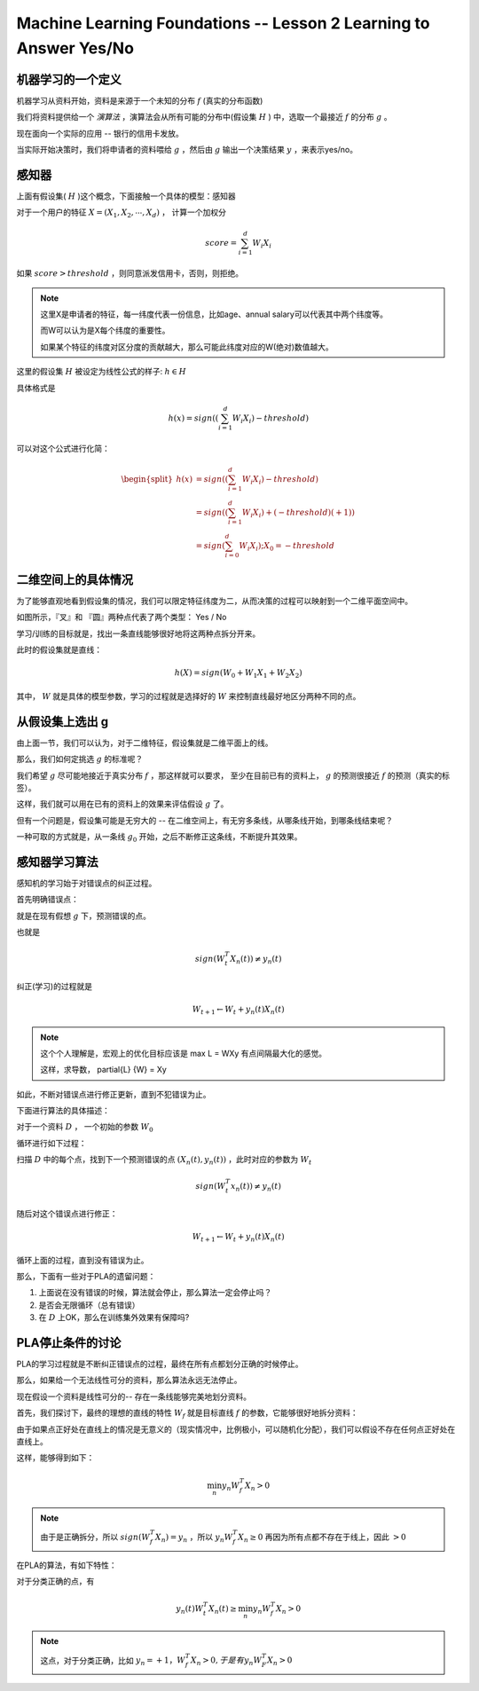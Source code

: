 Machine Learning Foundations -- Lesson 2 Learning to Answer Yes/No
==================================================================

机器学习的一个定义
-------------------

机器学习从资料开始，资料是来源于一个未知的分布 :math:`f` (真实的分布函数)

我们将资料提供给一个 `演算法` ，演算法会从所有可能的分布中(假设集 :math:`H` ) 中，选取一个最接近 :math:`f` 的分布 :math:`g` 。

现在面向一个实际的应用 -- 银行的信用卡发放。

当实际开始决策时，我们将申请者的资料喂给 :math:`g` ，然后由 :math:`g` 输出一个决策结果 :math:`y` ，来表示yes/no。

感知器
------
上面有假设集( :math:`H` )这个概念，下面接触一个具体的模型：感知器

对于一个用户的特征 :math:`X = (X_1, X_2, \cdots, X_d)` ， 计算一个加权分

.. math::

    score = \sum_{i=1}^d W_i X_i 

如果 :math:`score > threshold` ，则同意派发信用卡，否则，则拒绝。

.. note::
    
    这里X是申请者的特征，每一纬度代表一份信息，比如age、annual salary可以代表其中两个纬度等。

    而W可以认为是X每个纬度的重要性。

    如果某个特征的纬度对区分度的贡献越大，那么可能此纬度对应的W(绝对)数值越大。

这里的假设集 :math:`H` 被设定为线性公式的样子: :math:`h \in H` 

具体格式是

.. math::

    h(x) = sign \left( \left( \sum_{i=1}^d W_i X_i \right) - threshold \right)

可以对这个公式进行化简：

.. math::

    \begin{split}
    h(x) &= sign \left( \left( \sum_{i=1}^d W_i X_i \right) - threshold \right) \\
         &= sign \left( \left( \sum_{i=1}^d W_i X_i \right) + (-threshold)(+1)\right) \\
         &= sign \left( \sum_{i=0}^d W_i X_i \right) ; X_0 = -threshold
    \end{split}
        
二维空间上的具体情况 
---------------------
为了能够直观地看到假设集的情况，我们可以限定特征纬度为二，从而决策的过程可以映射到一个二维平面空间中。

.. image:: ../_static/image/ml-taiwan-note2-1.png

如图所示，『叉』和 『圆』两种点代表了两个类型： Yes / No

学习/训练的目标就是，找出一条直线能够很好地将这两种点拆分开来。

此时的假设集就是直线：

.. math:: 

    h(X) = sign( W_0 + W_1 X_1 + W_2 X_2)

其中， :math:`W` 就是具体的模型参数，学习的过程就是选择好的 :math:`W` 来控制直线最好地区分两种不同的点。

从假设集上选出 g
------------------
由上面一节，我们可以认为，对于二维特征，假设集就是二维平面上的线。

那么，我们如何定挑选 :math:`g` 的标准呢？ 

我们希望 :math:`g` 尽可能地接近于真实分布 :math:`f` ，那这样就可以要求，
至少在目前已有的资料上， :math:`g` 的预测很接近 :math:`f` 的预测（真实的标签）。

这样，我们就可以用在已有的资料上的效果来评估假设 :math:`g` 了。

但有一个问题是，假设集可能是无穷大的 -- 在二维空间上，有无穷多条线，从哪条线开始，到哪条线结束呢？ 

一种可取的方式就是，从一条线 :math:`g_0` 开始，之后不断修正这条线，不断提升其效果。

感知器学习算法
---------------
感知机的学习始于对错误点的纠正过程。

首先明确错误点：

就是在现有假想 :math:`g` 下，预测错误的点。

也就是

.. math::

    sign \left( W_t^T X_n(t) \right) \neq y_n(t)

纠正(学习)的过程就是

.. math::

   W_{t+1} \leftarrow W_t + y_n(t)X_n(t)

.. note::

    这个个人理解是，宏观上的优化目标应该是 max L = WXy
    有点间隔最大化的感觉。 

    这样，求导数， \partial{L} {W} = Xy

如此，不断对错误点进行修正更新，直到不犯错误为止。

下面进行算法的具体描述：

对于一个资料 :math:`D` ， 一个初始的参数 :math:`W_0` 

循环进行如下过程：

扫描 :math:`D` 中的每个点，找到下一个预测错误的点 :math:`\left(X_n(t), y_n(t) \right)` ，此时对应的参数为 :math:`W_t`

.. math::

    sign \left( W_t^T x_n(t) \right) \neq y_n (t)

随后对这个错误点进行修正：

.. math::

    W_{t+1} \leftarrow W_t + y_n(t) X_n(t)

循环上面的过程，直到没有错误为止。

那么，下面有一些对于PLA的遗留问题：

1. 上面说在没有错误的时候，算法就会停止，那么算法一定会停止吗？ 
2. 是否会无限循环（总有错误）
3. 在 :math:`D` 上OK，那么在训练集外效果有保障吗?


PLA停止条件的讨论
-----------------
PLA的学习过程就是不断纠正错误点的过程，最终在所有点都划分正确的时候停止。

那么，如果给一个无法线性可分的资料，那么算法永远无法停止。

现在假设一个资料是线性可分的-- 存在一条线能够完美地划分资料。

首先，我们探讨下，最终的理想的直线的特性 :math:`W_f` 就是目标直线 :math:`f` 的参数，它能够很好地拆分资料：

由于如果点正好处在直线上的情况是无意义的（现实情况中，比例极小，可以随机化分配），我们可以假设不存在任何点正好处在直线上。

这样，能够得到如下：

.. math::

    \min_n y_n W_f^T X_n > 0

.. note::

   由于是正确拆分，所以 :math:`sign(W_f^T X_n) = y_n` ，所以 :math:`y_n W_f^T X_n \ge 0` 
   再因为所有点都不存在于线上，因此 :math:`>0`


在PLA的算法，有如下特性：

对于分类正确的点，有

.. math::

   y_n(t)W_t^T X_n(t) \ge \min_n y_n W^T_f X_n > 0

.. note::

   这点，对于分类正确，比如 :math:`y_n=+1，W^T_f X_n > 0, 于是有 y_n W^T_F X_n > 0`


